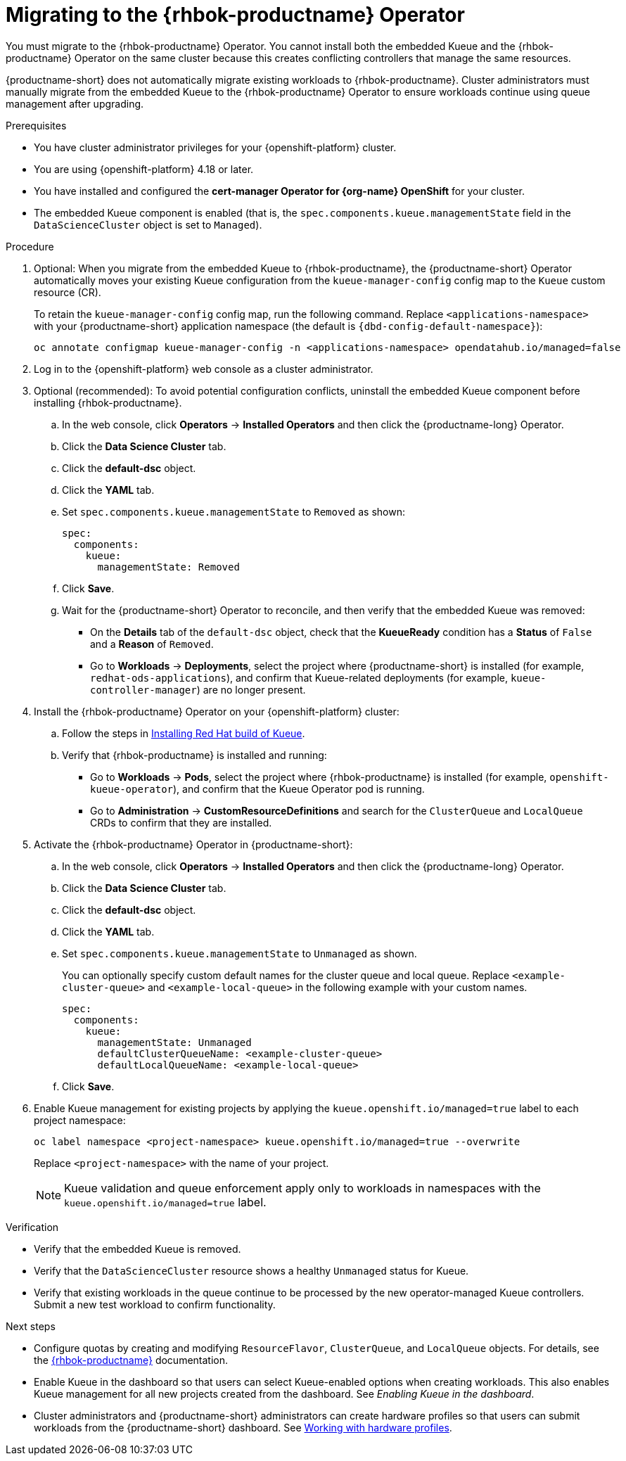 :_module-type: PROCEDURE

[id="migrating-to-the-rhbok-operator_{context}"]
= Migrating to the {rhbok-productname} Operator

ifdef::upstream[]
The embedded Kueue component for managing distributed workloads is deprecated. You must migrate to the {rhbok-productname} Operator. You cannot install both the embedded Kueue and the {rhbok-productname} Operator on the same cluster because this creates conflicting controllers that manage the same resources.

{productname-short} does not automatically migrate existing workloads to {rhbok-productname}. Cluster administrators must manually migrate from the embedded Kueue to the {rhbok-productname} Operator to ensure workloads continue using queue management after upgrading.
endif::[]

ifndef::upstream[]
ifdef::self-managed[]
Starting with {productname-short} 2.24, the embedded Kueue component for managing distributed workloads is deprecated. 
endif::[]
ifdef::cloud-service[]
The embedded Kueue component for managing distributed workloads is deprecated. 
endif::[]
You must migrate to the {rhbok-productname} Operator. You cannot install both the embedded Kueue and the {rhbok-productname} Operator on the same cluster because this creates conflicting controllers that manage the same resources.

{productname-short} does not automatically migrate existing workloads to {rhbok-productname}. Cluster administrators must manually migrate from the embedded Kueue to the {rhbok-productname} Operator to ensure workloads continue using queue management after upgrading.
endif::[]

.Prerequisites
* You have cluster administrator privileges for your {openshift-platform} cluster.  
* You are using {openshift-platform} 4.18 or later.  
* You have installed and configured the *cert-manager Operator for {org-name} OpenShift* for your cluster.  
* The embedded Kueue component is enabled (that is, the `spec.components.kueue.managementState` field in the `DataScienceCluster` object is set to `Managed`).  

.Procedure
. Optional: When you migrate from the embedded Kueue to {rhbok-productname}, the {productname-short} Operator automatically moves your existing Kueue configuration from the `kueue-manager-config` config map to the `Kueue` custom resource (CR). 
+
To retain the `kueue-manager-config` config map, run the following command. Replace `<applications-namespace>` with your {productname-short} application namespace (the default is `pass:attributes[{dbd-config-default-namespace}]`):
+
[source,terminal]
----
oc annotate configmap kueue-manager-config -n <applications-namespace> opendatahub.io/managed=false
----

. Log in to the {openshift-platform} web console as a cluster administrator.

. Optional (recommended): To avoid potential configuration conflicts, uninstall the embedded Kueue component before installing {rhbok-productname}.
.. In the web console, click *Operators* → *Installed Operators* and then click the {productname-long} Operator.
.. Click the *Data Science Cluster* tab.  
.. Click the *default-dsc* object.  
.. Click the *YAML* tab.  
.. Set `spec.components.kueue.managementState` to `Removed` as shown:
+
[source,yaml]
----
spec:
  components:
    kueue:
      managementState: Removed
----
.. Click *Save*.  
.. Wait for the {productname-short} Operator to reconcile, and then verify that the embedded Kueue was removed:
* On the *Details* tab of the `default-dsc` object, check that the *KueueReady* condition has a *Status* of `False` and a *Reason* of `Removed`.  
* Go to *Workloads* → *Deployments*, select the project where {productname-short} is installed (for example, `redhat-ods-applications`), and confirm that Kueue-related deployments (for example, `kueue-controller-manager`) are no longer present.  

. Install the {rhbok-productname} Operator on your {openshift-platform} cluster:
.. Follow the steps in link:https://docs.redhat.com/en/documentation/red_hat_build_of_kueue/latest/html/installing_on_openshift_container_platform/install-kueue[Installing Red Hat build of Kueue].  
.. Verify that {rhbok-productname} is installed and running:
* Go to *Workloads* → *Pods*, select the project where {rhbok-productname} is installed (for example, `openshift-kueue-operator`), and confirm that the Kueue Operator pod is running.  
* Go to *Administration* → *CustomResourceDefinitions* and search for the `ClusterQueue` and `LocalQueue` CRDs to confirm that they are installed.  

. Activate the {rhbok-productname} Operator in {productname-short}:
.. In the web console, click *Operators* → *Installed Operators* and then click the {productname-long} Operator.  
.. Click the *Data Science Cluster* tab.  
.. Click the *default-dsc* object.  
.. Click the *YAML* tab.  
.. Set `spec.components.kueue.managementState` to `Unmanaged` as shown. 
+
You can optionally specify custom default names for the cluster queue and local queue. Replace `<example-cluster-queue>` and `<example-local-queue>` in the following example with your custom names. 
+
[source,yaml]
----
spec:
  components:
    kueue:
      managementState: Unmanaged
      defaultClusterQueueName: <example-cluster-queue>
      defaultLocalQueueName: <example-local-queue>
----
.. Click *Save*.  

. Enable Kueue management for existing projects by applying the `kueue.openshift.io/managed=true` label to each project namespace:
+
[source,terminal]
----
oc label namespace <project-namespace> kueue.openshift.io/managed=true --overwrite
----
Replace `<project-namespace>` with the name of your project.
+
[NOTE]
====
Kueue validation and queue enforcement apply only to workloads in namespaces with the `kueue.openshift.io/managed=true` label.
====

.Verification
* Verify that the embedded Kueue is removed.  
* Verify that the `DataScienceCluster` resource shows a healthy `Unmanaged` status for Kueue.  
* Verify that existing workloads in the queue continue to be processed by the new operator-managed Kueue controllers. Submit a new test workload to confirm functionality.  

.Next steps
* Configure quotas by creating and modifying `ResourceFlavor`, `ClusterQueue`, and `LocalQueue` objects. For details, see the link:https://docs.redhat.com/en/documentation/red_hat_build_of_kueue[{rhbok-productname}] documentation.
* Enable Kueue in the dashboard so that users can select Kueue-enabled options when creating workloads. This also enables Kueue management for all new projects created from the dashboard. See _Enabling Kueue in the dashboard_.
* Cluster administrators and {productname-short} administrators can create hardware profiles so that users can submit workloads from the {productname-short} dashboard. 
ifdef::upstream[]
See link:{odhdocshome}/working-with-accelerators/#working-with-hardware-profiles_accelerators[Working with hardware profiles].
endif::[]
ifndef::upstream[]
See link:{rhoaidocshome}{default-format-url}/working_with_accelerators/working-with-hardware-profiles_accelerators[Working with hardware profiles].
endif::[]



